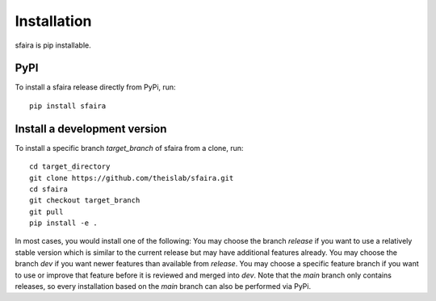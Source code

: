 Installation
============

sfaira is pip installable.

PyPI
~~~~
To install a sfaira release directly from PyPi, run::

    pip install sfaira


Install a development version
~~~~~~~~~~~~~~~~~~~~~~~~~~~~~
To install a specific branch `target_branch` of sfaira from a clone, run::

    cd target_directory
    git clone https://github.com/theislab/sfaira.git
    cd sfaira
    git checkout target_branch
    git pull
    pip install -e .

In most cases, you would install one of the following:
You may choose the branch `release` if you want to use a relatively stable version
which is similar to the current release but may have additional features already.
You may choose the branch `dev` if you want newer features than available from `release`.
You may choose a specific feature branch if you want to use or improve that feature before it
is reviewed and merged into `dev`.
Note that the `main` branch only contains releases,
so every installation based on the `main` branch can also be performed via PyPi.
